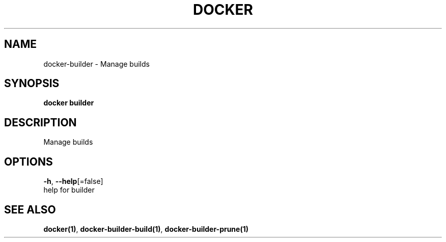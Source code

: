 .TH "DOCKER" "1" "May 2020" "Docker Community" "" 
.nh
.ad l


.SH NAME
.PP
docker\-builder \- Manage builds


.SH SYNOPSIS
.PP
\fBdocker builder\fP


.SH DESCRIPTION
.PP
Manage builds


.SH OPTIONS
.PP
\fB\-h\fP, \fB\-\-help\fP[=false]
    help for builder


.SH SEE ALSO
.PP
\fBdocker(1)\fP, \fBdocker\-builder\-build(1)\fP, \fBdocker\-builder\-prune(1)\fP
